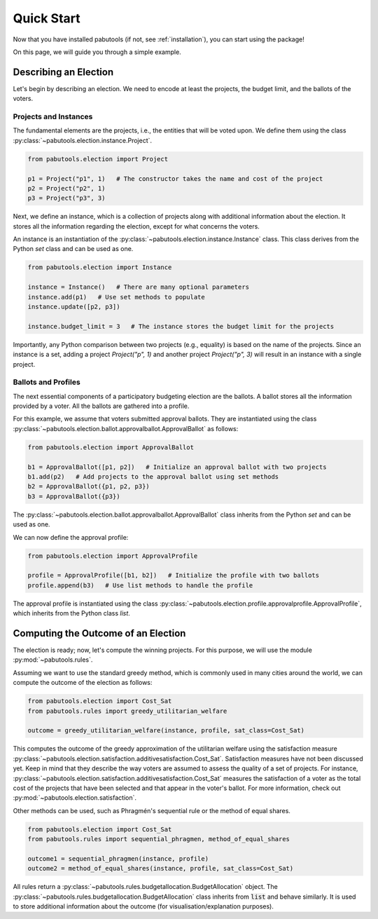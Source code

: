 .. _quickstart:

Quick Start
===========

Now that you have installed pabutools (if not, see :ref:`installation`), you can start
using the package!

On this page, we will guide you through a simple example.

Describing an Election
----------------------

Let's begin by describing an election. We need to encode at least the projects, the budget
limit, and the ballots of the voters.

Projects and Instances
^^^^^^^^^^^^^^^^^^^^^^

The fundamental elements are the projects, i.e., the
entities that will be voted upon. We define them using the class
:py:class:`~pabutools.election.instance.Project`.

.. code-block:: python

    from pabutools.election import Project

    p1 = Project("p1", 1)   # The constructor takes the name and cost of the project
    p2 = Project("p2", 1)
    p3 = Project("p3", 3)

Next, we define an instance, which is a collection of projects along with
additional information about the election. It stores all the information regarding
the election, except for what concerns the voters.

An instance is an instantiation of the :py:class:`~pabutools.election.instance.Instance`
class. This class derives from the Python `set` class and can be used as one.

.. code-block:: python

    from pabutools.election import Instance

    instance = Instance()   # There are many optional parameters
    instance.add(p1)   # Use set methods to populate
    instance.update([p2, p3])

    instance.budget_limit = 3   # The instance stores the budget limit for the projects

Importantly, any Python comparison between two projects (e.g., equality) is based on
the name of the projects. Since an instance is a set, adding a project
`Project("p", 1)` and another project `Project("p", 3)` will result in an
instance with a single project.

Ballots and Profiles
^^^^^^^^^^^^^^^^^^^^

The next essential components of a participatory budgeting election are the ballots. A ballot
stores all the information provided by a voter. All the ballots are gathered into a
profile.

For this example, we assume that voters submitted approval ballots. They are instantiated
using the class :py:class:`~pabutools.election.ballot.approvalballot.ApprovalBallot`
as follows:

.. code-block:: python

    from pabutools.election import ApprovalBallot

    b1 = ApprovalBallot([p1, p2])   # Initialize an approval ballot with two projects
    b1.add(p2)   # Add projects to the approval ballot using set methods
    b2 = ApprovalBallot({p1, p2, p3})
    b3 = ApprovalBallot({p3})

The :py:class:`~pabutools.election.ballot.approvalballot.ApprovalBallot` class inherits
from the Python `set` and can be used as one.

We can now define the approval profile:

.. code-block:: python

    from pabutools.election import ApprovalProfile

    profile = ApprovalProfile([b1, b2])   # Initialize the profile with two ballots
    profile.append(b3)   # Use list methods to handle the profile

The approval profile is instantiated using the class
:py:class:`~pabutools.election.profile.approvalprofile.ApprovalProfile`, which inherits from
the Python class `list`.

Computing the Outcome of an Election
------------------------------------

The election is ready; now, let's compute the winning projects. For this purpose, we will
use the module :py:mod:`~pabutools.rules`.

Assuming we want to use the standard greedy method, which is commonly used in many cities
around the world, we can compute the outcome of the election as follows:

.. code-block:: python

    from pabutools.election import Cost_Sat
    from pabutools.rules import greedy_utilitarian_welfare

    outcome = greedy_utilitarian_welfare(instance, profile, sat_class=Cost_Sat)

This computes the outcome of the greedy approximation of the utilitarian welfare using
the satisfaction measure
:py:class:`~pabutools.election.satisfaction.additivesatisfaction.Cost_Sat`.
Satisfaction measures have not been discussed yet. Keep in mind that they describe the way
voters are assumed to assess the quality of a set of projects. For instance,
:py:class:`~pabutools.election.satisfaction.additivesatisfaction.Cost_Sat` measures the
satisfaction of a voter as the total cost of the projects that have been selected and
that appear in the voter's ballot. For more information, check out
:py:mod:`~pabutools.election.satisfaction`.

Other methods can be used, such as Phragmén's sequential rule or the method of equal shares.

.. code-block:: python

    from pabutools.election import Cost_Sat
    from pabutools.rules import sequential_phragmen, method_of_equal_shares

    outcome1 = sequential_phragmen(instance, profile)
    outcome2 = method_of_equal_shares(instance, profile, sat_class=Cost_Sat)

All rules return a :py:class:`~pabutools.rules.budgetallocation.BudgetAllocation` object.
The :py:class:`~pabutools.rules.budgetallocation.BudgetAllocation` class inherits from
:code:`list` and behave similarly. It is used to store additional information about the
outcome (for visualisation/explanation purposes).
